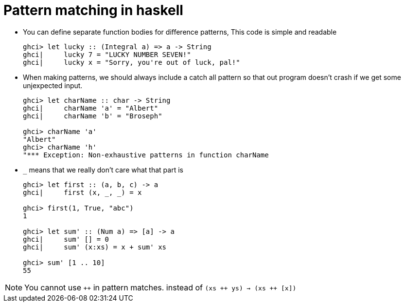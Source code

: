// = Your Blog title
// See https://hubpress.gitbooks.io/hubpress-knowledgebase/content/ for information about the parameters.
// :hp-image: /covers/cover.png
// :published_at: 2019-01-31
// :hp-tags: HubPress, Blog, Open_Source,
// :hp-alt-title: My English Title

= Pattern matching in haskell

* You can define separate function bodies for difference patterns, This code is simple and readable
+
[source, sh]
----
ghci> let lucky :: (Integral a) => a -> String
ghci|     lucky 7 = "LUCKY NUMBER SEVEN!"
ghci|     lucky x = "Sorry, you're out of luck, pal!"
----
* When making patterns, we should always include a catch all pattern so that out program doesn't crash if we get some unjexpected input.
+
[source, sh]
----
ghci> let charName :: char -> String
ghci|     charName 'a' = "Albert"
ghci|     charName 'b' = "Broseph"

ghci> charName 'a'
"Albert"
ghci> charName 'h'
"*** Exception: Non-exhaustive patterns in function charName
----
* `_` means that we really don't care what that part is
+
[source, sh]
----
ghci> let first :: (a, b, c) -> a
ghci|     first (x, _, _) = x

ghci> first(1, True, "abc")
1

ghci> let sum' :: (Num a) => [a] -> a
ghci|     sum' [] = 0
ghci|     sum' (x:xs) = x + sum' xs

ghci> sum' [1 .. 10]
55
----


NOTE: You cannot use `&#43;&#43;` in pattern matches. instead of `(xs &#43;&#43; ys) -> (xs &#43;&#43; [x])`



